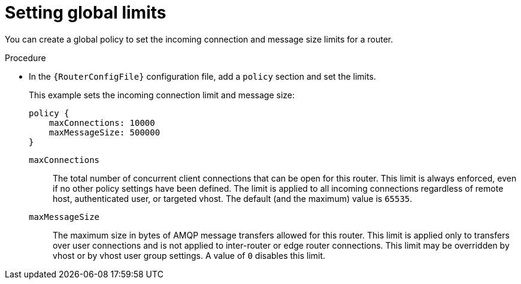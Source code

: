 ////
Licensed to the Apache Software Foundation (ASF) under one
or more contributor license agreements.  See the NOTICE file
distributed with this work for additional information
regarding copyright ownership.  The ASF licenses this file
to you under the Apache License, Version 2.0 (the
"License"); you may not use this file except in compliance
with the License.  You may obtain a copy of the License at

  http://www.apache.org/licenses/LICENSE-2.0

Unless required by applicable law or agreed to in writing,
software distributed under the License is distributed on an
"AS IS" BASIS, WITHOUT WARRANTIES OR CONDITIONS OF ANY
KIND, either express or implied.  See the License for the
specific language governing permissions and limitations
under the License
////

// This module is included in the following assemblies:
//
// authorizing-access-messaging-resources.adoc

[id='setting-global-connection-limits-{context}']
= Setting global limits

You can create a global policy to set the incoming connection and message size limits for a router.

.Procedure

* In the `{RouterConfigFile}` configuration file, add a `policy` section and set the limits.
+
--
This example sets the incoming connection limit and message size:

[options="nowrap",subs="+quotes"]
----
policy {
    maxConnections: 10000
    maxMessageSize: 500000
}
----
`maxConnections`::
The total number of concurrent client connections that can be open for this router. This limit is always enforced, even if no other policy settings have been defined. The limit is applied to all incoming connections regardless of remote host, authenticated user, or targeted vhost. The default (and the maximum) value is `65535`.

`maxMessageSize`::
The maximum size in bytes of AMQP message transfers allowed for this router. This limit is applied only to transfers over user connections and is not applied to inter-router or edge router connections. This limit may be overridden by vhost or by vhost user group settings. A value of `0` disables this limit.
--
